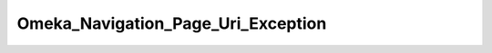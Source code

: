 -----------------------------------
Omeka_Navigation_Page_Uri_Exception
-----------------------------------

.. php:namespace:

.. php:class:: Omeka_Navigation_Page_Uri_Exception

    Exception for the Omeka_Navigation_Page_Uri
